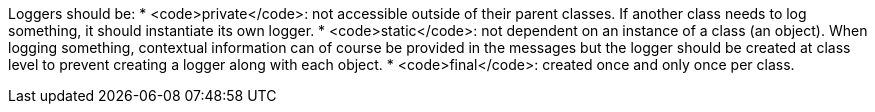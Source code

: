 Loggers should be:
* <code>private</code>: not accessible outside of their parent classes. If another class needs to log something, it should instantiate its own logger.
* <code>static</code>: not dependent on an instance of a class (an object). When logging something, contextual information can of course be provided in the messages but the logger should be created at class level to prevent creating a logger along with each object.
* <code>final</code>: created once and only once per class.
